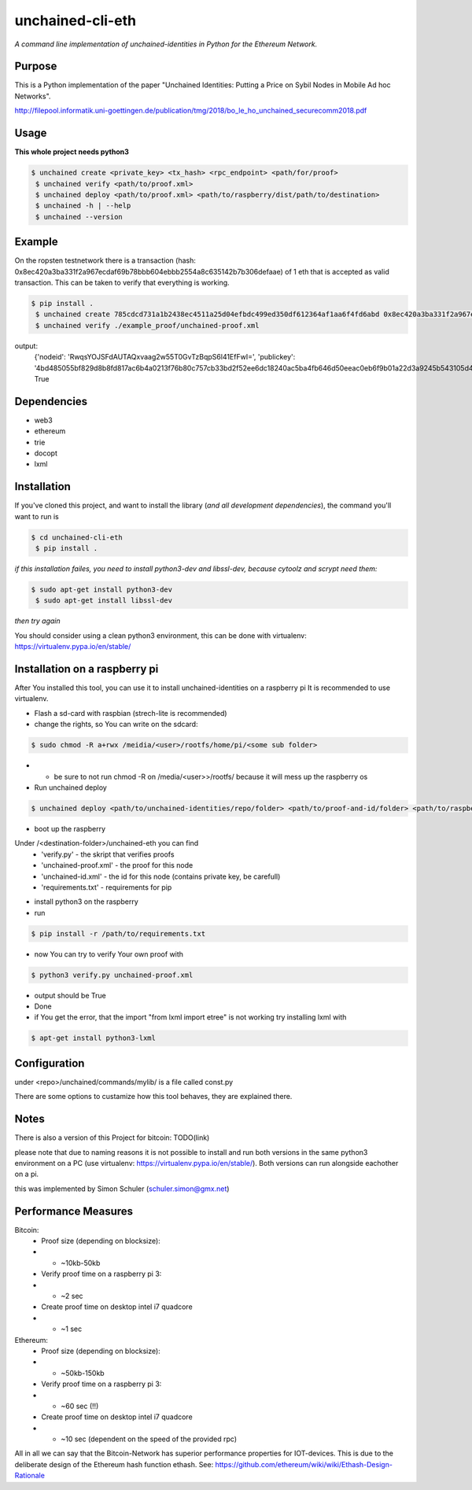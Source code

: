 unchained-cli-eth
=========

*A command line implementation of unchained-identities in Python for the Ethereum Network.*

Purpose
-------
This is a Python implementation of the paper "Unchained Identities: Putting a 
Price on Sybil Nodes in Mobile Ad hoc Networks". 

http://filepool.informatik.uni-goettingen.de/publication/tmg/2018/bo_le_ho_unchained_securecomm2018.pdf

Usage
-----
**This whole project needs python3**

.. code:: bash

 $ unchained create <private_key> <tx_hash> <rpc_endpoint> <path/for/proof>
  $ unchained verify <path/to/proof.xml>
  $ unchained deploy <path/to/proof.xml> <path/to/raspberry/dist/path/to/destination>
  $ unchained -h | --help
  $ unchained --version

Example
-------
On the ropsten testnetwork there is a transaction (hash: 0x8ec420a3ba331f2a967ecdaf69b78bbb604ebbb2554a8c635142b7b306defaae) of 1 eth that is accepted as valid transaction. This can be taken to verify that everything is working.


.. code:: bash

 $ pip install .
  $ unchained create 785cdcd731a1b2438ec4511a25d04efbdc499ed350df612364af1aa6f4fd6abd 0x8ec420a3ba331f2a967ecdaf69b78bbb604ebbb2554a8c635142b7b306defaae https://ropsten.infura.io/ffn6QLIJrYtke3b07YLp ./example_proof/
  $ unchained verify ./example_proof/unchained-proof.xml

output: 
    {'nodeid': 'RwqsYOJSFdAUTAQxvaag2w55T0GvTzBqpS6l41EfFwI=', 'publickey': '4bd485055bf829d8b8fd817ac6b4a0213f76b80c757cb33bd2f52ee6dc18240ac5ba4fb646d50eeac0eb6f9b01a22d3a9245b543105d47304869b14673bbbab5'}
    True

Dependencies
------------
* web3
* ethereum
* trie
* docopt
* lxml

Installation
------------
If you've cloned this project, and want to install the library (*and all
development dependencies*), the command you'll want to run is

.. code:: bash

 $ cd unchained-cli-eth
  $ pip install .


*if this installation failes, you need to install python3-dev and libssl-dev, because cytoolz and scrypt need them:*

.. code:: bash

 $ sudo apt-get install python3-dev
  $ sudo apt-get install libssl-dev

*then try again*


You should consider using a clean python3 environment, this can be done with virtualenv:
https://virtualenv.pypa.io/en/stable/

Installation on a raspberry pi
-----
After You installed this tool, you can use it to install unchained-identities on a raspberry pi
It is recommended to use virtualenv.

* Flash a sd-card with raspbian (strech-lite is recommended)
* change the rights, so You can write on the sdcard:

.. code:: bash

 $ sudo chmod -R a+rwx /meidia/<user>/rootfs/home/pi/<some sub folder>

* * be sure to not run chmod -R on /media/<user>>/rootfs/ because it will mess up the raspberry os
* Run unchained deploy

.. code:: bash

 $ unchained deploy <path/to/unchained-identities/repo/folder> <path/to/proof-and-id/folder> <path/to/raspberry/dist/path/to/destination/folder>
 
* boot up the raspberry

Under /<destination-folder>/unchained-eth you can find 
    * 'verify.py' - the skript that verifies proofs
    * 'unchained-proof.xml' - the proof for this node
    * 'unchained-id.xml' - the id for this node (contains private key, be carefull)
    * 'requirements.txt' - requirements for pip
    
* install python3 on the raspberry
* run 

.. code:: bash

 $ pip install -r /path/to/requirements.txt

* now You can try to verify Your own proof with

.. code:: bash

 $ python3 verify.py unchained-proof.xml

* output should be True
* Done

* if You get the error, that the import "from lxml import etree" is not working try installing lxml with 

.. code:: bash

 $ apt-get install python3-lxml

Configuration
-----
under <repo>/unchained/commands/mylib/ is a file called const.py

There are some options to custamize how this tool behaves, they are explained there.

Notes
-----
There is also a version of this Project for bitcoin: TODO(link)

please note that due to naming reasons it is not possible to install and run both versions in the same python3 environment on a PC (use virtualenv: https://virtualenv.pypa.io/en/stable/). Both versions can run alongside eachother on a pi.

this was implemented by Simon Schuler (schuler.simon@gmx.net)

Performance Measures
-----
Bitcoin:
    * Proof size (depending on blocksize): 
    * * ~10kb-50kb
    * Verify proof time on a raspberry pi 3:
    * * ~2 sec
    * Create proof time on desktop intel i7 quadcore
    * * ~1 sec

Ethereum:
    * Proof size (depending on blocksize): 
    * * ~50kb-150kb
    * Verify proof time on a raspberry pi 3:
    * * ~60 sec (!!)
    * Create proof time on desktop intel i7 quadcore
    * * ~10 sec (dependent on the speed of the provided rpc)

All in all we can say that the Bitcoin-Network has superior performance properties for IOT-devices. This is due to the deliberate design of the Ethereum hash function ethash. See: https://github.com/ethereum/wiki/wiki/Ethash-Design-Rationale
